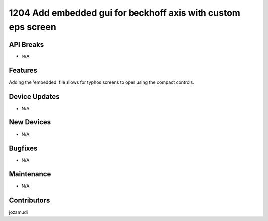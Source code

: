1204 Add embedded gui for beckhoff axis with custom eps screen
#################

API Breaks
----------
- N/A

Features
--------
Adding the 'embedded' file allows for typhos screens to open using the compact
controls.

Device Updates
--------------
- N/A

New Devices
-----------
- N/A

Bugfixes
--------
- N/A

Maintenance
-----------
- N/A

Contributors
------------
jozamudi
